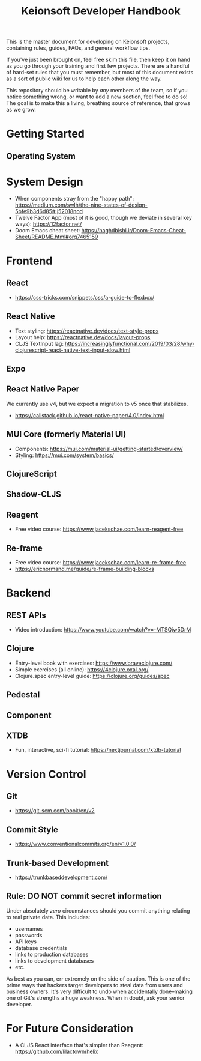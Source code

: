 #+title: Keionsoft Developer Handbook

This is the master document for developing on Keionsoft projects, containing rules, guides, FAQs, and general workflow tips.

If you've just been brought on, feel free skim this file, then keep it on hand as you go through your training and first few projects. There are a handful of hard-set rules that you must remember, but most of this document exists as a sort of public wiki for us to help each other along the way.

This repository should be writable by /any/ members of the team, so if you notice something wrong, or want to add a new section, feel free to do so! The goal is to make this a living, breathing source of reference, that grows as we grow.

* Getting Started
** Operating System

* System Design
+ When components stray from the "happy path": https://medium.com/swlh/the-nine-states-of-design-5bfe9b3d6d85#.j52018nod
+ Twelve Factor App (most of it is good, though we deviate in several key ways): https://12factor.net/
+ Doom Emacs cheat sheet: https://naghdbishi.ir/Doom-Emacs-Cheat-Sheet/README.html#org7465159
* Frontend
** React
+ https://css-tricks.com/snippets/css/a-guide-to-flexbox/
** React Native
+ Text styling: https://reactnative.dev/docs/text-style-props
+ Layout help: https://reactnative.dev/docs/layout-props
+ CLJS TextInput lag: https://increasinglyfunctional.com/2019/03/28/why-clojurescript-react-native-text-input-slow.html
** Expo
** React Native Paper
We currently use v4, but we expect a migration to v5 once that stabilizes.
+ https://callstack.github.io/react-native-paper/4.0/index.html
** MUI Core (formerly Material UI)
+ Components: https://mui.com/material-ui/getting-started/overview/
+ Styling: https://mui.com/system/basics/
** ClojureScript
** Shadow-CLJS
** Reagent
+ Free video course: https://www.jacekschae.com/learn-reagent-free
** Re-frame
+ Free video course: https://www.jacekschae.com/learn-re-frame-free
+ https://ericnormand.me/guide/re-frame-building-blocks

* Backend
** REST APIs
+ Video introduction: https://www.youtube.com/watch?v=-MTSQjw5DrM
** Clojure
+ Entry-level book with exercises: https://www.braveclojure.com/
+ Simple exercises (all online): https://4clojure.oxal.org/
+ Clojure.spec entry-level guide: https://clojure.org/guides/spec
** Pedestal
** Component
** XTDB
+ Fun, interactive, sci-fi tutorial: https://nextjournal.com/xtdb-tutorial

* Version Control
** Git
+ https://git-scm.com/book/en/v2
** Commit Style
+ https://www.conventionalcommits.org/en/v1.0.0/
** Trunk-based Development
+ https://trunkbaseddevelopment.com/
** Rule: DO NOT commit secret information
Under absolutely /zero/ circumstances should you commit anything relating to real private data. This includes:
+ usernames
+ passwords
+ API keys
+ database credentials
+ links to production databases
+ links to development databases
+ etc.

As best as you can, err extremely on the side of caution. This is one of the prime ways that hackers target developers to steal data from users and business owners. It's very difficult to undo when accidentally done--making one of Git's strengths a huge weakness. When in doubt, ask your senior developer.

* For Future Consideration
+ A CLJS React interface that's simpler than Reagent: https://github.com/lilactown/helix
